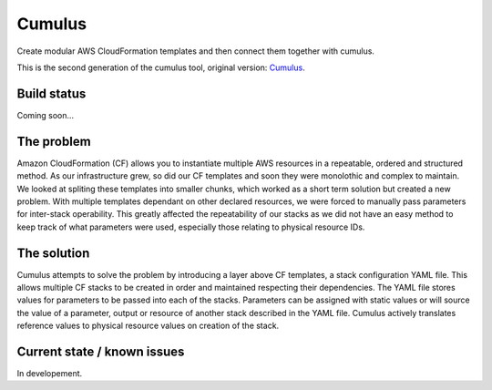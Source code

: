 Cumulus
=======

Create modular AWS CloudFormation templates and then connect them together with cumulus.

This is the second generation of the cumulus tool, original version: Cumulus_.

Build status
------------

Coming soon...

The problem
-----------

Amazon CloudFormation (CF) allows you to instantiate multiple AWS
resources in a repeatable, ordered and structured method. As our
infrastructure grew, so did our CF templates and soon they were
monolothic and complex to maintain. We looked at spliting these
templates into smaller chunks, which worked as a short term solution but
created a new problem. With multiple templates dependant on other
declared resources, we were forced to manually pass parameters for
inter-stack operability. This greatly affected the repeatability of our
stacks as we did not have an easy method to keep track of what
parameters were used, especially those relating to physical resource
IDs.

The solution
------------

Cumulus attempts to solve the problem by introducing a layer above CF
templates, a stack configuration YAML file. This allows multiple CF
stacks to be created in order and maintained respecting their
dependencies. The YAML file stores values for parameters to be passed
into each of the stacks. Parameters can be assigned with static values
or will source the value of a parameter, output or resource of another
stack described in the YAML file. Cumulus actively translates reference
values to physical resource values on creation of the stack.

Current state / known issues
----------------------------

In developement.


.. _Cumulus: https://github.com/cotdsa/cumulus